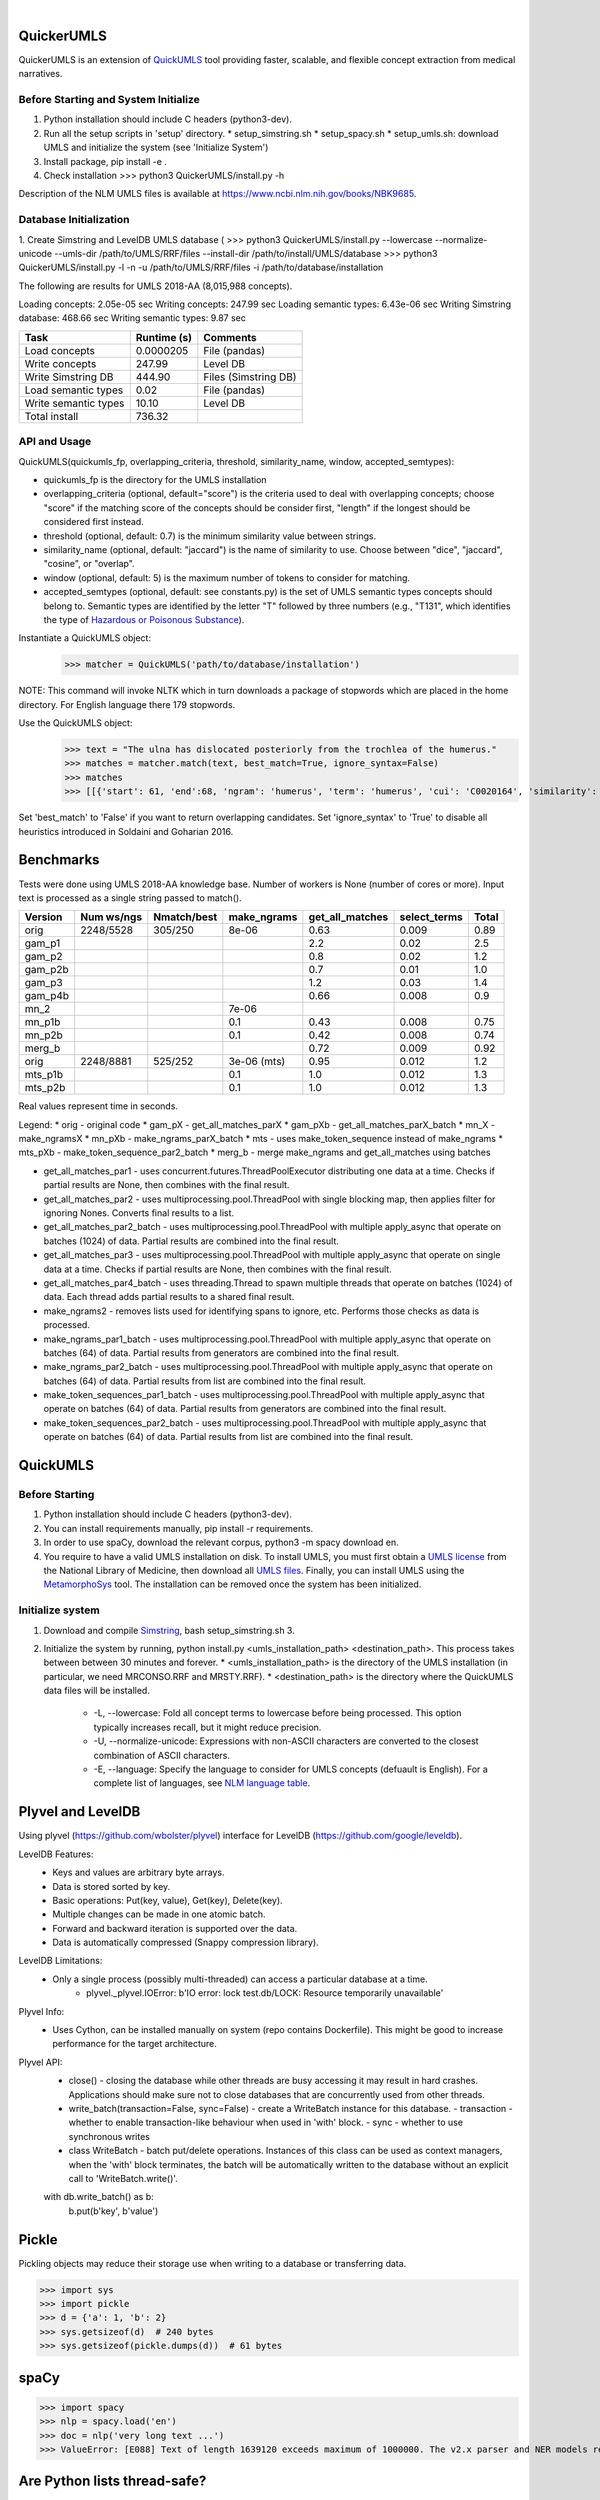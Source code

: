 .. .. image:: https://travis-ci.org/kbrown42/quickerumls.svg?branch=master
   :target: https://travis-ci.org/kbrown42/quickerumls
   :alt: Tests Status

.. .. image:: https://codecov.io/gh/kbrown42/quickerumls/branch/master/graph/badge.svg
   :target: https://codecov.io/gh/edponce/quickerumls
   :alt: Coverage Status

.. .. image:: https://readthedocs.org/projects/quickerumls/badge/?version=latest
   :target: https://quickerumls.readthedocs.io/en/latest/?badge=latest
   :alt: Documentation Status

.. image:: https://img.shields.io/badge/license-MIT-blue.svg
   :target: https://github.com/edponce/smarttimers/blob/master/LICENSE
   :alt: License

|

QuickerUMLS
===========

QuickerUMLS is an extension of `QuickUMLS`_ tool providing faster, scalable,
and flexible concept extraction from medical narratives.

Before Starting and System Initialize
-------------------------------------

1. Python installation should include C headers (python3-dev).
2. Run all the setup scripts in 'setup' directory.
   * setup_simstring.sh
   * setup_spacy.sh
   * setup_umls.sh: download UMLS and initialize the system (see 'Initialize System')
3. Install package, pip install -e .
4. Check installation
   >>> python3 QuickerUMLS/install.py -h

Description of the NLM UMLS files is available at https://www.ncbi.nlm.nih.gov/books/NBK9685.


Database Initialization
-----------------------

1. Create Simstring and LevelDB UMLS database (
>>> python3 QuickerUMLS/install.py --lowercase --normalize-unicode --umls-dir /path/to/UMLS/RRF/files --install-dir /path/to/install/UMLS/database
>>> python3 QuickerUMLS/install.py -l -n -u /path/to/UMLS/RRF/files -i /path/to/database/installation

The following are results for UMLS 2018-AA (8,015,988 concepts).

Loading concepts: 2.05e-05 sec
Writing concepts: 247.99 sec
Loading semantic types: 6.43e-06 sec
Writing Simstring database: 468.66 sec
Writing semantic types: 9.87 sec


=====================  ===========  ====================
Task                   Runtime (s)  Comments
=====================  ===========  ====================
Load concepts          0.0000205    File (pandas)
Write concepts         247.99       Level DB
Write Simstring DB     444.90       Files (Simstring DB)
Load semantic types    0.02         File (pandas)
Write semantic types   10.10        Level DB
Total install          736.32
=====================  ===========  ====================


API and Usage
-------------

QuickUMLS(quickumls_fp, overlapping_criteria, threshold, similarity_name, window, accepted_semtypes):

* quickumls_fp is the directory for the UMLS installation
* overlapping_criteria (optional, default="score") is the criteria used to deal
  with overlapping concepts; choose "score" if the matching score of the concepts
  should be consider first, "length" if the longest should be considered first
  instead.
* threshold (optional, default: 0.7) is the minimum similarity value between strings.
* similarity_name (optional, default: "jaccard") is the name of similarity to use.
  Choose between "dice", "jaccard", "cosine", or "overlap".
* window (optional, default: 5) is the maximum number of tokens to consider for
  matching.
* accepted_semtypes (optional, default: see constants.py) is the set of UMLS
  semantic types concepts should belong to. Semantic types are identified by the
  letter "T" followed by three numbers (e.g., "T131", which identifies the
  type of `Hazardous or Poisonous Substance`_).

Instantiate a QuickUMLS object:
    >>> matcher = QuickUMLS('path/to/database/installation')

NOTE: This command will invoke NLTK which in turn downloads a package of stopwords
which are placed in the home directory. For English language there 179 stopwords.

Use the QuickUMLS object:
    >>> text = "The ulna has dislocated posteriorly from the trochlea of the humerus."
    >>> matches = matcher.match(text, best_match=True, ignore_syntax=False)
    >>> matches
    >>> [[{'start': 61, 'end':68, 'ngram': 'humerus', 'term': 'humerus', 'cui': 'C0020164', 'similarity': 1.0, 'semtypes': {'T023'}, 'preferred': 1}], [...]]

Set 'best_match' to 'False' if you want to return overlapping candidates.
Set 'ignore_syntax' to 'True' to disable all heuristics introduced in Soldaini
and Goharian 2016.


Benchmarks
==========

Tests were done using UMLS 2018-AA knowledge base.
Number of workers is None (number of cores or more).
Input text is processed as a single string passed to match().

=======  ==========  ===========  ===========  ===============  ============  =====
Version  Num ws/ngs  Nmatch/best  make_ngrams  get_all_matches  select_terms  Total
=======  ==========  ===========  ===========  ===============  ============  =====
orig     2248/5528   305/250      8e-06        0.63             0.009         0.89
gam_p1                                         2.2              0.02          2.5
gam_p2                                         0.8              0.02          1.2
gam_p2b                                        0.7              0.01          1.0
gam_p3                                         1.2              0.03          1.4
gam_p4b                                        0.66             0.008         0.9
mn_2                              7e-06
mn_p1b                            0.1          0.43             0.008         0.75
mn_p2b                            0.1          0.42             0.008         0.74
merg_b                                         0.72             0.009         0.92
orig     2248/8881   525/252      3e-06 (mts)  0.95             0.012         1.2
mts_p1b                           0.1          1.0              0.012         1.3
mts_p2b                           0.1          1.0              0.012         1.3
=======  ==========  ===========  ===========  ===============  ============  =====

Real values represent time in seconds.

Legend:
* orig - original code
* gam_pX - get_all_matches_parX
* gam_pXb - get_all_matches_parX_batch
* mn_X - make_ngramsX
* mn_pXb - make_ngrams_parX_batch
* mts - uses make_token_sequence instead of make_ngrams
* mts_pXb - make_token_sequence_par2_batch
* merg_b - merge make_ngrams and get_all_matches using batches


* get_all_matches_par1 - uses concurrent.futures.ThreadPoolExecutor distributing one data at a time. Checks if partial results are None, then combines with the final result.
* get_all_matches_par2 - uses multiprocessing.pool.ThreadPool with single blocking map, then applies filter for ignoring Nones. Converts final results to a list.
* get_all_matches_par2_batch - uses multiprocessing.pool.ThreadPool with multiple apply_async that operate on batches (1024) of data. Partial results are combined into the final result.
* get_all_matches_par3 - uses multiprocessing.pool.ThreadPool with multiple apply_async that operate on single data at a time. Checks if partial results are None, then combines with the final result.
* get_all_matches_par4_batch - uses threading.Thread to spawn multiple threads that operate on batches (1024) of data. Each thread adds partial results to a shared final result.
* make_ngrams2 - removes lists used for identifying spans to ignore, etc. Performs those checks as data is processed.
* make_ngrams_par1_batch - uses multiprocessing.pool.ThreadPool with multiple apply_async that operate on batches (64) of data. Partial results from generators are combined into the final result.
* make_ngrams_par2_batch - uses multiprocessing.pool.ThreadPool with multiple apply_async that operate on batches (64) of data. Partial results from list are combined into the final result.
* make_token_sequences_par1_batch - uses multiprocessing.pool.ThreadPool with multiple apply_async that operate on batches (64) of data. Partial results from generators are combined into the final result.
* make_token_sequences_par2_batch - uses multiprocessing.pool.ThreadPool with multiple apply_async that operate on batches (64) of data. Partial results from list are combined into the final result.


QuickUMLS
=========

Before Starting
---------------

1. Python installation should include C headers (python3-dev).
2. You can install requirements manually, pip install -r requirements.
3. In order to use spaCy, download the relevant corpus, python3 -m spacy download en.
4. You require to have a valid UMLS installation on disk. To install UMLS, you
   must first obtain a `UMLS license`_ from the National Library of Medicine,
   then download all `UMLS files`_. Finally, you can install UMLS using the
   `MetamorphoSys`_ tool. The installation can be removed once the system has
   been initialized.

Initialize system
-----------------

1. Download and compile `Simstring`_, bash setup_simstring.sh 3.
2. Initialize the system by running, python install.py <umls_installation_path> <destination_path>. This process takes between between 30 minutes and forever.
   * <umls_installation_path> is the directory of the UMLS installation (in particular, we need MRCONSO.RRF and MRSTY.RRF).
   * <destination_path> is the directory where the QuickUMLS data files will be installed.

     - -L, --lowercase: Fold all concept terms to lowercase before being processed.
       This option typically increases recall, but it might reduce precision.
     - -U, --normalize-unicode: Expressions with non-ASCII characters are converted
       to the closest combination of ASCII characters.
     - -E, --language: Specify the language to consider for UMLS concepts (defuault
       is English). For a complete list of languages, see `NLM language table`_.


.. _QuickUMLS: https://github.com/Georgetown-IR-Lab/QuickUMLS
.. _UMLS license: https://uts.nlm.nih.gov/license.html
.. _UMLS files: https://www.nlm.nih.gov/research/umls/licensedcontent/umlsknowledgesources.html
.. _MetamorphoSys: https://www.nlm.nih.gov/research/umls/implementation_resources/metamorphosys/help.html
.. _Simstring: http://www.chokkan.org/software/simstring
.. _NLM language table: https://www.nlm.nih.gov/research/umls/knowledge_sources/metathesaurus/release/abbreviations.html#LAT
.. _Hazardous or Poisonous Substance: https://metamap.nlm.nih.gov/Docs/SemanticTypes_2018AB.txt


Plyvel and LevelDB
==================

Using plyvel (https://github.com/wbolster/plyvel) interface for LevelDB (https://github.com/google/leveldb).


LevelDB Features:
    * Keys and values are arbitrary byte arrays.
    * Data is stored sorted by key.
    * Basic operations: Put(key, value), Get(key), Delete(key).
    * Multiple changes can be made in one atomic batch.
    * Forward and backward iteration is supported over the data.
    * Data is automatically compressed (Snappy compression library).


LevelDB Limitations:
    * Only a single process (possibly multi-threaded) can access a particular database at a time.
        - plyvel._plyvel.IOError: b'IO error: lock test.db/LOCK: Resource temporarily unavailable'


Plyvel Info:
    * Uses Cython, can be installed manually on system (repo contains Dockerfile). This might be good to increase performance for the target architecture.


Plyvel API:
    * close() - closing the database while other threads are busy accessing it may result in hard crashes. Applications should make sure not to close databases that are concurrently used from other threads.
    * write_batch(transaction=False, sync=False) - create a WriteBatch instance for this database.
      - transaction - whether to enable transaction-like behaviour when used in 'with' block.
      - sync - whether to use synchronous writes
    * class WriteBatch - batch put/delete operations. Instances of this class can be used as context managers, when the 'with' block terminates, the batch will be automatically written to the database without an explicit call to 'WriteBatch.write()'.

    with db.write_batch() as b:
        b.put(b'key', b'value')


Pickle
======

Pickling objects may reduce their storage use when writing to a database or transferring data.

>>> import sys
>>> import pickle
>>> d = {'a': 1, 'b': 2}
>>> sys.getsizeof(d)  # 240 bytes
>>> sys.getsizeof(pickle.dumps(d))  # 61 bytes


spaCy
=====

>>> import spacy
>>> nlp = spacy.load('en')
>>> doc = nlp('very long text ...')
>>> ValueError: [E088] Text of length 1639120 exceeds maximum of 1000000. The v2.x parser and NER models require roughly 1GB of temporary memory per 100,000 characters in the input. This means long texts may cause memory allocation errors. If you're not using the parser or NER, it's probably safe to increase the `nlp.max_length` limit. The limit is in number of characters, so you can check whether your inputs are too long by checking `len(text)`.


Are Python lists thread-safe?
=============================

Lists themselves are thread-safe. In CPython the GIL protects against concurrent accesses to them, and other implementations take care to use a fine-grained lock or a synchronized datatype for their list implementations. However, while lists themselves can't go corrupt by attempts to concurrently access, the lists's data is not protected.


Python Multi-threading/processing
=================================

concurrent.futures.ThreadPoolExecutor
-------------------------------------

If max_workers is None or not given, it will default to the number of processors on the machine, multiplied by 5, assuming that ThreadPoolExecutor is often used to overlap I/O instead of CPU work


threading
---------

CPython implementation detail: In CPython, due to the Global Interpreter Lock, only one thread can execute Python code at once (even though certain performance-oriented libraries might overcome this limitation). If you want your application to make better use of the computational resources of multi-core machines, you are advised to use multiprocessing or concurrent.futures.ProcessPoolExecutor. However, threading is still an appropriate model if you want to run multiple I/O-bound tasks simultaneously.


Redis
=====

Redis database perform queries using a single-thread at a time (lock).

* Install Redis server/client packages in computer system (e.g., apt install redis-server).
* Install redis-py Python package (pip install redis).
